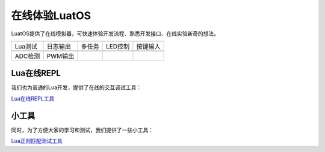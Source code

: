 在线体验LuatOS
==============

LuatOS提供了在线模拟器，可快速体验开发流程、熟悉开发接口、在线实验新奇的想法。

========  ========  ======  =======  ========
|i0|      |i1|      |i2|    |i3|     |i4|
--------  --------  ------  -------  --------
Lua测试   日志输出  多任务  LED控制  按键输入
--------  --------  ------  -------  --------
|i5|      |i6|
--------  --------  ------  -------  --------
ADC检测   PWM输出
========  ========  ======  =======  ========

Lua在线REPL
-----------

我们也为普通的Lua开发，提供了在线的交互调试工具：

`Lua在线REPL工具 <https://wiki.luatos.com/_static/repl/index.html>`_

小工具
-----------

同时，为了方便大家的学习和测试，我们提供了一些小工具：

`Lua正则匹配测试工具 <https://wiki.luatos.com/_static/string-match/index.html>`_

.. |i0| image:: ../_static/emulator/lua.svg
    :target: https://wiki.luatos.com/_static/luatos-emulator/lua.html
    :width: 100

.. |i1| image:: ../_static/emulator/log.svg
    :target: https://wiki.luatos.com/_static/luatos-emulator/log.html
    :width: 100

.. |i2| image:: ../_static/emulator/task.svg
    :target: https://wiki.luatos.com/_static/luatos-emulator/task.html
    :width: 100

.. |i3| image:: ../_static/emulator/led.svg
    :target: https://wiki.luatos.com/_static/luatos-emulator/led.html
    :width: 100

.. |i4| image:: ../_static/emulator/key.svg
    :target: https://wiki.luatos.com/_static/luatos-emulator/key.html
    :width: 100

.. |i5| image:: ../_static/emulator/adc.svg
    :target: https://wiki.luatos.com/_static/luatos-emulator/adc.html
    :width: 100

.. |i6| image:: ../_static/emulator/pwm.svg
    :target: https://wiki.luatos.com/_static/luatos-emulator/pwm.html
    :width: 100
